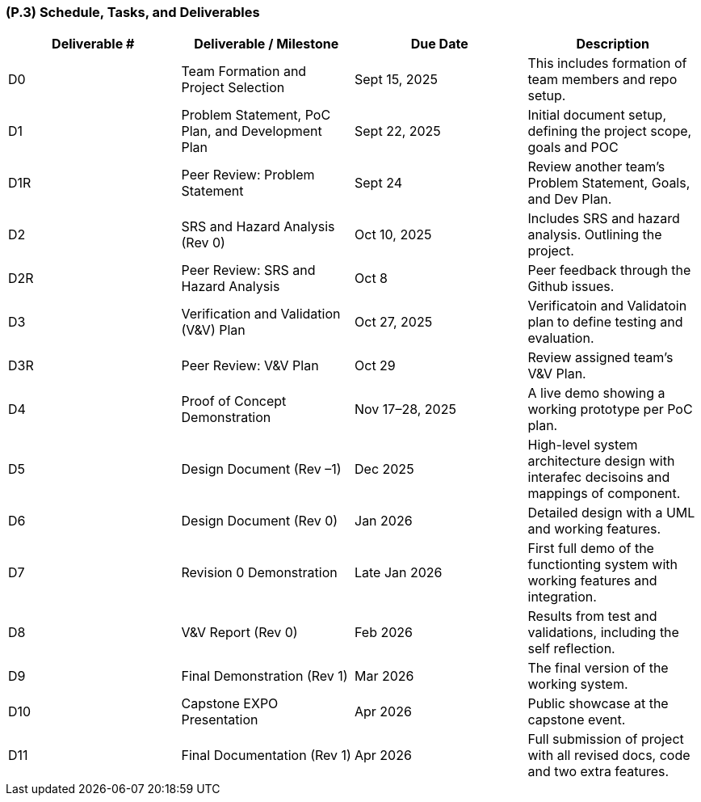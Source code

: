 [#p3,reftext=P.3]
=== (P.3) Schedule, Tasks, and Deliverables

|===
|Deliverable # | Deliverable / Milestone | Due Date | Description

|D0 | Team Formation and Project Selection | Sept 15, 2025 | This includes formation of team members and repo setup.
|D1 | Problem Statement, PoC Plan, and Development Plan | Sept 22, 2025 | Initial document setup, defining the project scope, goals and POC
|D1R | Peer Review: Problem Statement | Sept 24 | Review another team's Problem Statement, Goals, and Dev Plan.
|D2 | SRS and Hazard Analysis (Rev 0) | Oct 10, 2025 | Includes SRS and hazard analysis. Outlining the project.
|D2R | Peer Review: SRS and Hazard Analysis | Oct 8 | Peer feedback through the Github issues.
|D3 | Verification and Validation (V&V) Plan | Oct 27, 2025 | Verificatoin and Validatoin plan to define testing and evaluation.
|D3R | Peer Review: V&V Plan | Oct 29 | Review assigned team's V&V Plan.
|D4 | Proof of Concept Demonstration | Nov 17–28, 2025 | A live demo showing a working prototype per PoC plan.
|D5 | Design Document (Rev –1) | Dec 2025 | High-level system architecture design with interafec decisoins and mappings of component.
|D6 | Design Document (Rev 0) | Jan 2026 | Detailed design with a UML and working features.
|D7 | Revision 0 Demonstration | Late Jan 2026 | First full demo of the functionting system with working features and integration.
|D8 | V&V Report (Rev 0) | Feb 2026 | Results from test and validations, including the self reflection.
|D9 | Final Demonstration (Rev 1) | Mar 2026 | The final version of the working system.
|D10 | Capstone EXPO Presentation | Apr 2026 | Public showcase at the capstone event.
|D11 | Final Documentation (Rev 1) | Apr 2026 | Full submission of project with all revised docs, code and two extra features.
|===


